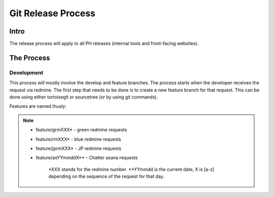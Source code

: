 Git Release Process
===================

Intro
-----

The release process will apply to all PH releases (internal tools and front-facing websites). 

The Process
-----------

Development
~~~~~~~~~~~

This process will mostly involve the develop and feature branches. The process starts when the developer receives the request via redmine. The first step that needs to be done is to create a new feature branch for that request. This can be done using either tortoisegit or sourcetree (or by using git commands).

Features are named thusly:

.. note::
	- feature/grmXXX* - green redmine requests
	- feature/rmXXX* - blue redmine requests
	- feature/jprmXXX* - JP redmine requests
	- feature/asYYmmddX** - Chatter asana requests

		*XXX stands for the redmine number.
		**YYmmdd is the current date, X is [a-z] depending on the sequence of the request for that day.